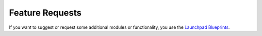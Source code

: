 
Feature Requests
----------------

If you want to suggest or request some additional modules or functionality, you use the
`Launchpad Blueprints <https://blueprints.launchpad.net/openobject>`_.

.. todo:: extend the 'Feature Requests' section

